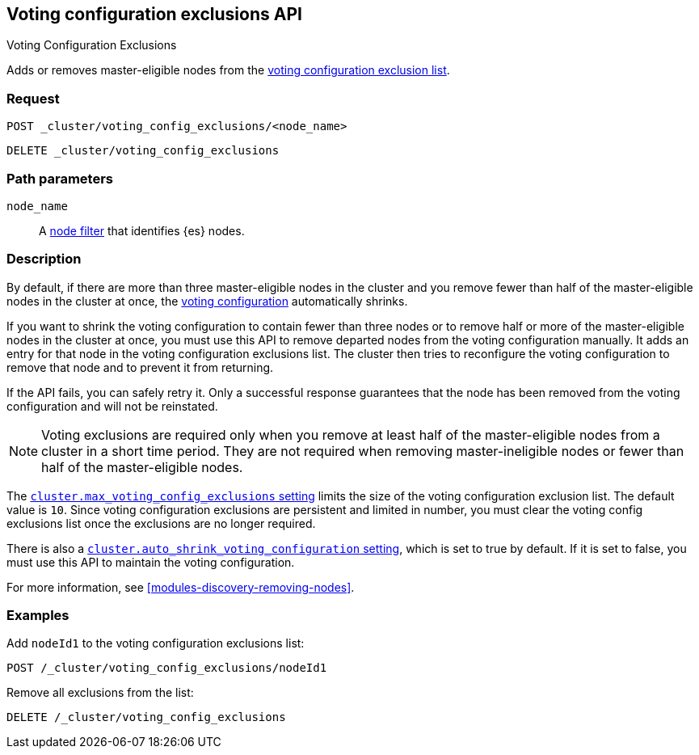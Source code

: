 [[voting-config-exclusions]]
== Voting configuration exclusions API
++++
<titleabbrev>Voting Configuration Exclusions</titleabbrev>
++++

Adds or removes master-eligible nodes from the
<<modules-discovery-voting,voting configuration exclusion list>>.

[float]
=== Request

`POST _cluster/voting_config_exclusions/<node_name>` +

`DELETE _cluster/voting_config_exclusions`

[float]
=== Path parameters

`node_name`::
  A <<cluster-nodes,node filter>> that identifies {es} nodes.

[float]
=== Description
  
By default, if there are more than three master-eligible nodes in the cluster
and you remove fewer than half of the master-eligible nodes in the cluster at
once, the <<modules-discovery-voting,voting configuration>> automatically
shrinks.

If you want to shrink the voting configuration to contain fewer than three nodes
or to remove half or more of the master-eligible nodes in the cluster at once,
you must use this API to remove departed nodes from the voting configuration
manually. It adds an entry for that node in the voting configuration exclusions
list. The cluster then tries to reconfigure the voting configuration to remove
that node and to prevent it from returning.

If the API fails, you can safely retry it.  Only a successful response
guarantees that the node has been removed from the voting configuration and will
not be reinstated.

NOTE: Voting exclusions are required only when you remove at least half of the
master-eligible nodes from a cluster in a short time period. They are not
required when removing master-ineligible nodes or fewer than half of the
master-eligible nodes.

The <<modules-discovery-settings,`cluster.max_voting_config_exclusions`
setting>> limits the size of the voting configuration exclusion list. The
default value is `10`. Since voting configuration exclusions are persistent and
limited in number, you must clear the voting config exclusions list once the
exclusions are no longer required.

There is also a
<<modules-discovery-settings,`cluster.auto_shrink_voting_configuration` setting>>,
which is set to true by default. If it is set to false, you must use this API to
maintain the voting configuration.

For more information, see <<modules-discovery-removing-nodes>>.

[float]
=== Examples

Add `nodeId1` to the voting configuration exclusions list:
[source,js]
-------------------------------------------------- 
POST /_cluster/voting_config_exclusions/nodeId1
--------------------------------------------------
// CONSOLE
// TEST[catch:bad_request]

Remove all exclusions from the list:
[source,js]
--------------------------------------------------
DELETE /_cluster/voting_config_exclusions
--------------------------------------------------
// CONSOLE
